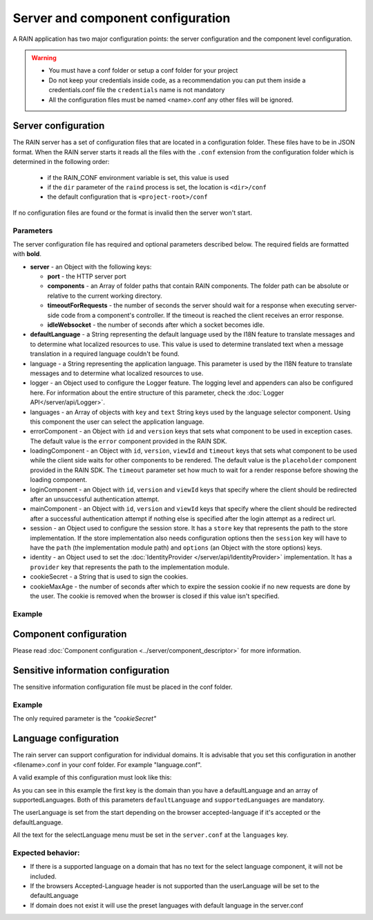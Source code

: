 ==================================
Server and component configuration
==================================

A RAIN application has two major configuration points: the server configuration and the component
level configuration.

.. warning::
    - You must have a conf folder or setup a conf folder for your project
    - Do not keep your credentials inside code, as a recommendation you can put them inside
      a credentials.conf file the ``credentials`` name is not mandatory
    - All the configuration files must be named <name>.conf any other files will be ignored.

--------------------
Server configuration
--------------------

The RAIN server has a set of configuration files that are located in a configuration folder. These
files have to be in JSON format. When the RAIN server starts it reads all the files with the
``.conf`` extension from the configuration folder which is determined in the following order:

 - if the RAIN_CONF environment variable is set, this value is used
 - if the ``dir`` parameter of the ``raind`` process is set, the location is ``<dir>/conf``
 - the default configuration that is ``<project-root>/conf``

If no configuration files are found or the format is invalid then the server won't start.

..........
Parameters
..........

The server configuration file has required and optional parameters described below. The required
fields are formatted with **bold**.

- **server** - an Object with the following keys:

  - **port** - the HTTP server port
  - **components** - an Array of folder paths that contain RAIN components. The folder path can
    be absolute or relative to the current working directory.
  - **timeoutForRequests** - the number of seconds the server should wait for a response when
    executing server-side code from a component's controller. If the timeout is reached the
    client receives an error response.
  - **idleWebsocket** - the number of seconds after which a socket becomes idle.

- **defaultLanguage** - a String representing the default language used by the I18N feature to
  translate messages and to determine what localized resources to use. This value is used to
  determine translated text when a message translation in a required language couldn't be found.

- language - a String representing the application language. This parameter is used by the I18N
  feature to translate messages and to determine what localized resources to use.

- logger - an Object used to configure the Logger feature. The logging level and appenders can also
  be configured here. For information about the entire structure of this parameter, check the
  :doc:`Logger API</server/api/Logger>`.

- languages - an Array of objects with ``key`` and ``text`` String keys used by the language
  selector component. Using this component the user can select the application language.

- errorComponent - an Object with ``id`` and ``version`` keys that sets what component to be used
  in exception cases. The default value is the ``error`` component provided in the RAIN SDK.

- loadingComponent - an Object with ``id``, ``version``, ``viewId`` and ``timeout`` keys that sets
  what component to be used while the client side waits for other components to be rendered. The
  default value is the ``placeholder`` component provided in the RAIN SDK. The ``timeout``
  parameter set how much to wait for a render response before showing the loading component.

- loginComponent - an Object with ``id``, ``version`` and ``viewId`` keys that specify where the
  client should be redirected after an unsuccessful authentication attempt.

- mainComponent - an Object with ``id``, ``version`` and ``viewId`` keys that specify where the
  client should be redirected after a successful authentication attempt if nothing else is
  specified after the login attempt as a redirect url.

- session - an Object used to configure the session store. It has a ``store`` key that represents
  the path to the store implementation. If the store implementation also needs configuration
  options then the ``session`` key will have to have the ``path`` (the implementation module path)
  and ``options`` (an Object with the store options) keys.

- identity - an Object used to set the :doc:`IdentityProvider </server/api/IdentityProvider>`
  implementation. It has a ``provider`` key that represents the path to the implementation module.

- cookieSecret - a String that is used to sign the cookies.

- cookieMaxAge - the number of seconds after which to expire the session cookie if no new
  requests are done by the user. The cookie is removed when the browser is closed if this value
  isn't specified.

.......
Example
.......

.. code-block:: javascript
    :linenos:

    {
        "server": {
            "port": 1337,
            "timeoutForRequests" : 3,
            "components": ["./components"]
        },

        "defaultLanguage": "en_US",
        "language": "en_US",

        "logger": {
            "level": "debug",
            "appenders": [{
                "type": "console",
                "layout": {
                    "type": "pattern",
                    "params": {
                        "pattern": "%logger - %source - [%level] %date: %message %stacktrace"
                    }
                },
                "params": {
                    "debug": {
                        "foreground": "green"
                    },
                    "info": {
                        "foreground": "cyan"
                    },
                    "warn": {
                        "foreground": "yellow"
                    },
                    "error": {
                        "foreground": "red"
                    },
                    "fatal": {
                        "foreground": "black",
                        "background": "red"
                    }
                }
            }]
        },

        "languages": [
            {"key": "en_US", "text": "English"},
            {"key": "de_DE", "text": "Deutsch"},
            {"key": "ro_RO", "text": "Română"},
            {"key": "ar_SA", "text": "عربي"}
        ],

        "errorComponent": {
            "id": "error",
            "version": "1.0"
        },

        "loadingComponent": {
            "id": "placeholder",
            "version": "1.0",
            "viewId": "index",
            "timeout": 500
        },

         "loginComponent": {
            "id": "user",
            "version": "1.0",
            "viewId": "login"
        },

        "mainComponent": {
            "id": "sprint_example_list",
            "version": "1.0",
            "viewId": "index"
        },

        "session": {
            "store": "./configuration/custom_session_store"
        },

        "identity": {
            "provider": "./configuration/custom_identity_provider"
        }

    }

-----------------------
Component configuration
-----------------------

Please read :doc:`Component configuration <../server/component_descriptor>` for more information.

-----------------------------------
Sensitive information configuration
-----------------------------------

The sensitive information configuration file must be placed in the conf folder.

.......
Example
.......

.. code-block:: javascript
    :linenos:

    {

        "cookieSecret": "custom secret",
        "custom_sensitivekey": "custom sensitive value"

    }

The only required parameter is the *"cookieSecret"*

----------------------
Language configuration
----------------------

The rain server can support configuration for individual domains. It is advisable that you set
this configuration in another <filename>.conf in your conf folder. For example "language.conf".

A valid example of this configuration must look like this:

.. code-block:: javascript
    :linenos:

     {
        "tlds": {
            "net": {
                "defaultLanguage": "en_US",
                "supportedLanguages": ["en_US", "ro_RO", "en_UK"]
            },
            "com": {
                "defaultLanguage": "en_US",
                "supportedLanguages": ["en_US", "ro_RO", "en_UK"]
            }
        }
    }

As you can see in this example the first key is the domain than you have a defaultLanguage and
an array of supportedLanguages. Both of this parameters ``defaultLanguage`` and ``supportedLanguages``
are mandatory.

The userLanguage is set from the start depending on the browser accepted-language if it's accepted
or the defaultLanguage.

All the text for the selectLanguage menu must be set in the ``server.conf`` at the ``languages`` key.

..................
Expected behavior:
..................

- If there is a supported language on a domain that has no text for the select language component,
  it will not be included.
- If the browsers Accepted-Language header is not supported than the userLanguage will be set to
  the defaultLanguage
- If domain does not exist it will use the preset languages with default language in the server.conf
